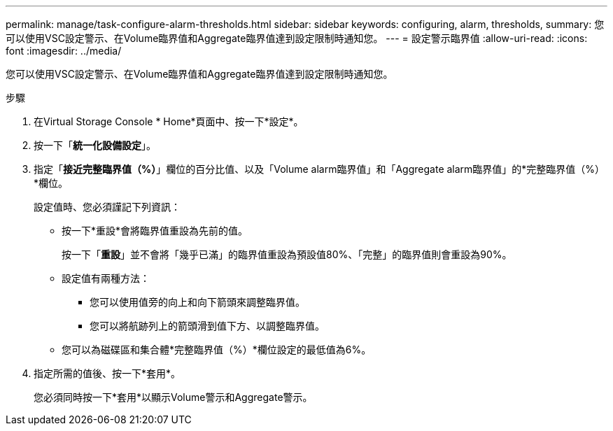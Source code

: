 ---
permalink: manage/task-configure-alarm-thresholds.html 
sidebar: sidebar 
keywords: configuring, alarm, thresholds, 
summary: 您可以使用VSC設定警示、在Volume臨界值和Aggregate臨界值達到設定限制時通知您。 
---
= 設定警示臨界值
:allow-uri-read: 
:icons: font
:imagesdir: ../media/


[role="lead"]
您可以使用VSC設定警示、在Volume臨界值和Aggregate臨界值達到設定限制時通知您。

.步驟
. 在Virtual Storage Console * Home*頁面中、按一下*設定*。
. 按一下「*統一化設備設定*」。
. 指定「*接近完整臨界值（%）*」欄位的百分比值、以及「Volume alarm臨界值」和「Aggregate alarm臨界值」的*完整臨界值（%）*欄位。
+
設定值時、您必須謹記下列資訊：

+
** 按一下*重設*會將臨界值重設為先前的值。
+
按一下「*重設*」並不會將「幾乎已滿」的臨界值重設為預設值80%、「完整」的臨界值則會重設為90%。

** 設定值有兩種方法：
+
*** 您可以使用值旁的向上和向下箭頭來調整臨界值。
*** 您可以將航跡列上的箭頭滑到值下方、以調整臨界值。


** 您可以為磁碟區和集合體*完整臨界值（%）*欄位設定的最低值為6%。


. 指定所需的值後、按一下*套用*。
+
您必須同時按一下*套用*以顯示Volume警示和Aggregate警示。


